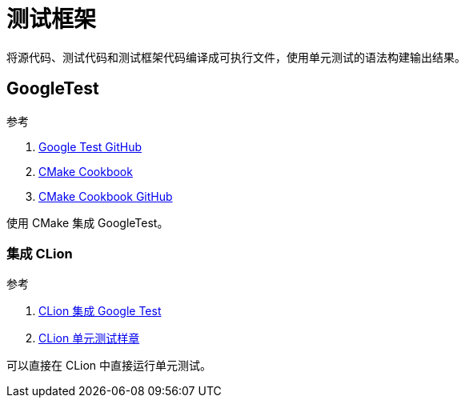 = 测试框架

将源代码、测试代码和测试框架代码编译成可执行文件，使用单元测试的语法构建输出结果。

== GoogleTest

.参考
. https://github.com/google/googletest.git[Google Test GitHub^]
. https://www.bookstack.cn/read/CMake-Cookbook/README.md[CMake Cookbook^]
. https://github.com/dev-cafe/cmake-cookbook[CMake Cookbook GitHub^]

使用 CMake 集成 GoogleTest。

=== 集成 CLion

.参考
. https://www.jetbrains.com/help/clion/unit-testing-tutorial.html#google-test-framework[CLion 集成 Google Test^]
. https://github.com/MarinaKalashina/DateConverter_withTests.git[CLion 单元测试样章^]

可以直接在 CLion 中直接运行单元测试。
